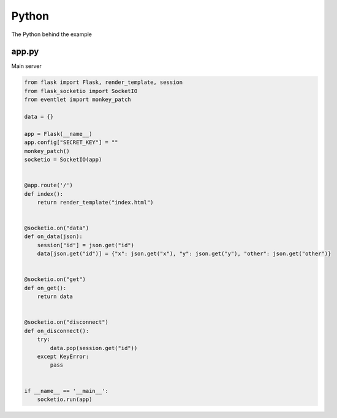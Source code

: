 Python
======
The Python behind the example

app.py
------
Main server

.. code-block:: python

    from flask import Flask, render_template, session
    from flask_socketio import SocketIO
    from eventlet import monkey_patch

    data = {}

    app = Flask(__name__)
    app.config["SECRET_KEY"] = ""
    monkey_patch()
    socketio = SocketIO(app)


    @app.route('/')
    def index():
        return render_template("index.html")


    @socketio.on("data")
    def on_data(json):
        session["id"] = json.get("id")
        data[json.get("id")] = {"x": json.get("x"), "y": json.get("y"), "other": json.get("other")}


    @socketio.on("get")
    def on_get():
        return data


    @socketio.on("disconnect")
    def on_disconnect():
        try:
            data.pop(session.get("id"))
        except KeyError:
            pass


    if __name__ == '__main__':
        socketio.run(app)
